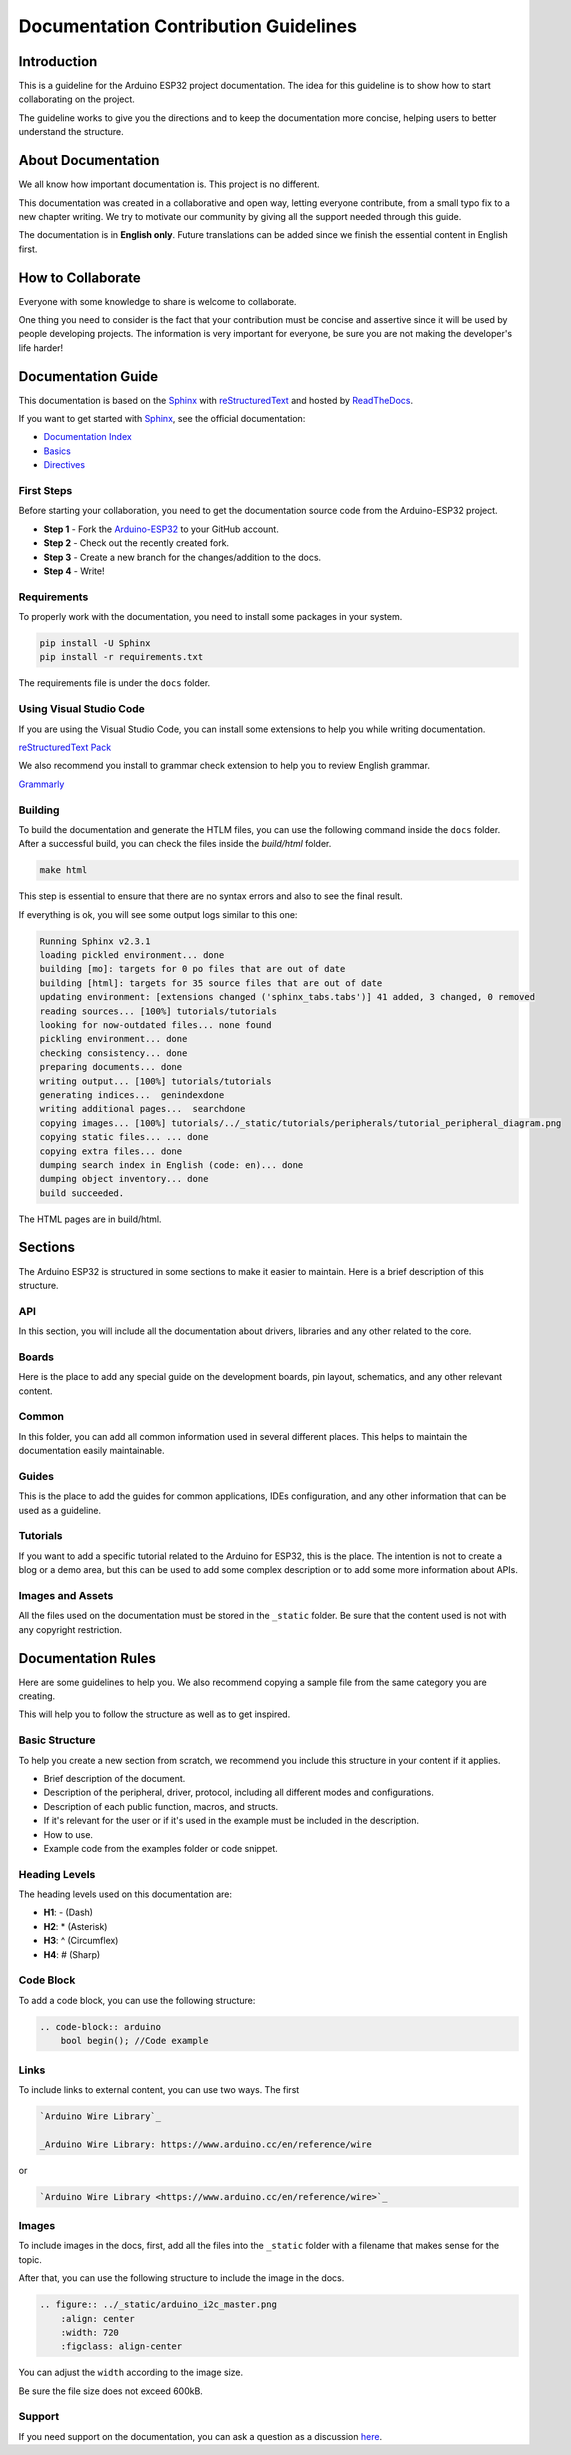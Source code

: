 #####################################
Documentation Contribution Guidelines
#####################################

Introduction
------------

This is a guideline for the Arduino ESP32 project documentation. The idea for this guideline is to show how to start collaborating on the project.

The guideline works to give you the directions and to keep the documentation more concise, helping users to better understand the structure.

About Documentation
-------------------

We all know how important documentation is. This project is no different.

This documentation was created in a collaborative and open way, letting everyone contribute, from a small typo fix to a new chapter writing. We try to motivate our community by giving all the support needed through this guide.

The documentation is in **English only**. Future translations can be added since we finish the essential content in English first.

How to Collaborate
------------------

Everyone with some knowledge to share is welcome to collaborate.

One thing you need to consider is the fact that your contribution must be concise and assertive since it will be used by people developing projects. The information is very important for everyone, be sure you are not making the developer's life harder!

Documentation Guide
-------------------

This documentation is based on the `Sphinx`_ with `reStructuredText`_ and hosted by `ReadTheDocs`_.

If you want to get started with `Sphinx`_, see the official documentation:

* `Documentation Index <https://www.sphinx-doc.org/en/master/usage/restructuredtext/index.html>`_
* `Basics <https://www.sphinx-doc.org/en/master/usage/restructuredtext/basics.html>`_
* `Directives <https://www.sphinx-doc.org/en/master/usage/restructuredtext/directives.html>`_

First Steps
***********

Before starting your collaboration, you need to get the documentation source code from the Arduino-ESP32 project.

* **Step 1** - Fork the `Arduino-ESP32`_ to your GitHub account.
* **Step 2** - Check out the recently created fork.
* **Step 3** - Create a new branch for the changes/addition to the docs.
* **Step 4** - Write!

Requirements
************

To properly work with the documentation, you need to install some packages in your system.

.. code-block::

    pip install -U Sphinx
    pip install -r requirements.txt

The requirements file is under the ``docs`` folder.

Using Visual Studio Code
************************

If you are using the Visual Studio Code, you can install some extensions to help you while writing documentation.

`reStructuredText Pack <https://marketplace.visualstudio.com/items?itemName=lextudio.restructuredtext-pack>`_

We also recommend you install to grammar check extension to help you to review English grammar.

`Grammarly <https://marketplace.visualstudio.com/items?itemName=znck.grammarly>`_

Building
********

To build the documentation and generate the HTLM files, you can use the following command inside the ``docs`` folder. After a successful build, you can check the files inside the `build/html` folder.

.. code-block::

    make html

This step is essential to ensure that there are no syntax errors and also to see the final result.

If everything is ok, you will see some output logs similar to this one:

.. code-block::

    Running Sphinx v2.3.1
    loading pickled environment... done
    building [mo]: targets for 0 po files that are out of date
    building [html]: targets for 35 source files that are out of date
    updating environment: [extensions changed ('sphinx_tabs.tabs')] 41 added, 3 changed, 0 removed
    reading sources... [100%] tutorials/tutorials                                                                                                                                                                                                                                                             
    looking for now-outdated files... none found
    pickling environment... done
    checking consistency... done
    preparing documents... done
    writing output... [100%] tutorials/tutorials                                                                                                                                                                                                                                                              
    generating indices...  genindexdone
    writing additional pages...  searchdone
    copying images... [100%] tutorials/../_static/tutorials/peripherals/tutorial_peripheral_diagram.png                                                                                                                                                                                                       
    copying static files... ... done
    copying extra files... done
    dumping search index in English (code: en)... done
    dumping object inventory... done
    build succeeded.

The HTML pages are in build/html.

Sections
--------

The Arduino ESP32 is structured in some sections to make it easier to maintain. Here is a brief description of this structure.

API
***

In this section, you will include all the documentation about drivers, libraries and any other related to the core.

Boards
******

Here is the place to add any special guide on the development boards, pin layout, schematics, and any other relevant content.

Common
******

In this folder, you can add all common information used in several different places. This helps to maintain the documentation easily maintainable.


Guides
******

This is the place to add the guides for common applications, IDEs configuration, and any other information that can be used as a guideline.

Tutorials
*********

If you want to add a specific tutorial related to the Arduino for ESP32, this is the place. The intention is not to create a blog or a demo area, but this can be used to add some complex description or to add some more information about APIs.

Images and Assets
*****************

All the files used on the documentation must be stored in the ``_static`` folder. Be sure that the content used is not with any copyright restriction.

Documentation Rules
-------------------

Here are some guidelines to help you. We also recommend copying a sample file from the same category you are creating.

This will help you to follow the structure as well as to get inspired.

Basic Structure
***************

To help you create a new section from scratch, we recommend you include this structure in your content if it applies.

* Brief description of the document.
* Description of the peripheral, driver, protocol, including all different modes and configurations.
* Description of each public function, macros, and structs.
* If it's relevant for the user or if it's used in the example must be included in the description.
* How to use.
* Example code from the examples folder or code snippet.

Heading Levels
**************

The heading levels used on this documentation are:

* **H1**: - (Dash)
* **H2**: * (Asterisk)
* **H3**: ^ (Circumflex)
* **H4**: # (Sharp)

Code Block
**********

To add a code block, you can use the following structure:

.. code-block::

    .. code-block:: arduino
        bool begin(); //Code example

Links
*****

To include links to external content, you can use two ways. The first 

.. code-block::

    `Arduino Wire Library`_

    _Arduino Wire Library: https://www.arduino.cc/en/reference/wire

or

.. code-block::

    `Arduino Wire Library <https://www.arduino.cc/en/reference/wire>`_

Images
******

To include images in the docs, first, add all the files into the ``_static`` folder with a filename that makes sense for the topic.

After that, you can use the following structure to include the image in the docs.

.. code-block::

    .. figure:: ../_static/arduino_i2c_master.png
        :align: center
        :width: 720
        :figclass: align-center

You can adjust the ``width`` according to the image size.

Be sure the file size does not exceed 600kB.

Support
*******

If you need support on the documentation, you can ask a question as a discussion `here <https://github.com/espressif/arduino-esp32/discussions>`_.

.. _Arduino-ESP32: https://github.com/espressif/arduino-esp32
.. _Sphinx: https://www.sphinx-doc.org/en/master/
.. _ReadTheDocs: https://readthedocs.org/
.. _reStructuredText: https://docutils.sourceforge.io/rst.html
